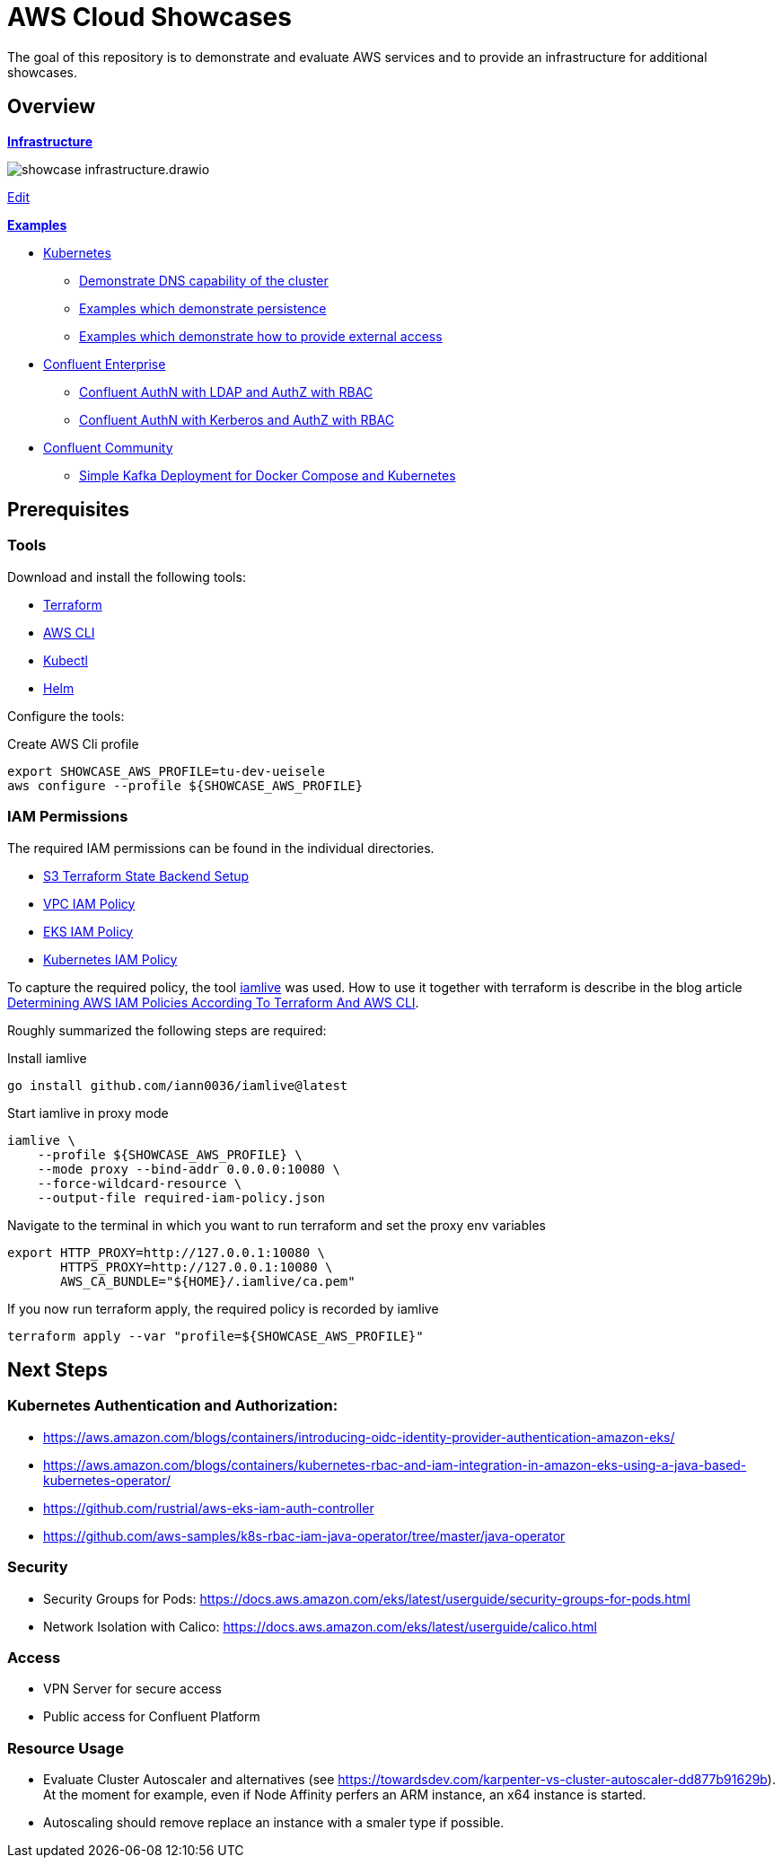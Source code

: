 = AWS Cloud Showcases

The goal of this repository is to demonstrate and evaluate AWS services and to provide an infrastructure for additional showcases.

== Overview

*link:infrastructure[Infrastructure]*

image:infrastructure/showcase-infrastructure.drawio.png[]

link:https://app.diagrams.net/#Hueisele%2Fshowcases-cloud-aws%2Fmain%2Finfrastructure%2Fshowcase-infrastructure.drawio.png[Edit, window=\"_blank\"]

*link:examples[Examples]*

* link:examples/kubernetes[Kubernetes]
  ** link:examples/kubernetes/dns[Demonstrate DNS capability of the cluster]
  ** link:examples/kubernetes/storage[Examples which demonstrate persistence]
  ** link:examples/kubernetes/external-access[Examples which demonstrate how to provide external access]
* link:examples/confluent-ce[Confluent Enterprise]
  ** link:examples/confluent-ce/ldap[Confluent AuthN with LDAP and AuthZ with RBAC]
  ** link:examples/confluent-ce/kerberos[Confluent AuthN with Kerberos and AuthZ with RBAC]
* link:examples/confluent-ccs[Confluent Community]
  ** link:examples/confluent-ccs/simple[Simple Kafka Deployment for Docker Compose and Kubernetes]

== Prerequisites

=== Tools

Download and install the following tools:

* link:https://www.terraform.io/downloads[Terraform]
* link:https://docs.aws.amazon.com/cli/latest/userguide/getting-started-install.html[AWS CLI]
* link:https://kubernetes.io/docs/tasks/tools/[Kubectl]
* link:https://helm.sh/docs/intro/install/[Helm]

Configure the tools:

.Create AWS Cli profile
[source,bash]
----
export SHOWCASE_AWS_PROFILE=tu-dev-ueisele
aws configure --profile ${SHOWCASE_AWS_PROFILE}
----

=== IAM Permissions

The required IAM permissions can be found in the individual directories.

* link:infrastructure/tfstate-s3/required-iam-policy.json[S3 Terraform State Backend Setup]
* link:infrastructure/vpc/required-iam-policy.json[VPC IAM Policy]
* link:infrastructure/eks/required-iam-policy.json[EKS IAM Policy]
* link:infrastructure/k8s-system/required-iam-policy.json[Kubernetes IAM Policy]

To capture the required policy, the tool link:https://github.com/iann0036/iamlive[iamlive] was used. How to use it together with terraform is describe in the blog article link:https://meirg.co.il/2021/04/23/determining-aws-iam-policies-according-to-terraform-and-aws-cli/[Determining AWS IAM Policies According To Terraform And AWS CLI].

Roughly summarized the following steps are required:

.Install iamlive
[source,bash]
----
go install github.com/iann0036/iamlive@latest
----

.Start iamlive in proxy mode
[source,bash]
----
iamlive \
    --profile ${SHOWCASE_AWS_PROFILE} \
    --mode proxy --bind-addr 0.0.0.0:10080 \
    --force-wildcard-resource \
    --output-file required-iam-policy.json
----

.Navigate to the terminal in which you want to run terraform and set the proxy env variables
[source,bash]
----
export HTTP_PROXY=http://127.0.0.1:10080 \
       HTTPS_PROXY=http://127.0.0.1:10080 \
       AWS_CA_BUNDLE="${HOME}/.iamlive/ca.pem"
----

.If you now run terraform apply, the required policy is recorded by iamlive
[source,bash]
----
terraform apply --var "profile=${SHOWCASE_AWS_PROFILE}"
----

== Next Steps

=== Kubernetes Authentication and Authorization:

* https://aws.amazon.com/blogs/containers/introducing-oidc-identity-provider-authentication-amazon-eks/
* https://aws.amazon.com/blogs/containers/kubernetes-rbac-and-iam-integration-in-amazon-eks-using-a-java-based-kubernetes-operator/
* https://github.com/rustrial/aws-eks-iam-auth-controller
* https://github.com/aws-samples/k8s-rbac-iam-java-operator/tree/master/java-operator

=== Security

* Security Groups for Pods: https://docs.aws.amazon.com/eks/latest/userguide/security-groups-for-pods.html
* Network Isolation with Calico: https://docs.aws.amazon.com/eks/latest/userguide/calico.html

=== Access

* VPN Server for secure access
* Public access for Confluent Platform

=== Resource Usage

* Evaluate Cluster Autoscaler and alternatives (see https://towardsdev.com/karpenter-vs-cluster-autoscaler-dd877b91629b). At the moment for example, even if Node Affinity perfers an ARM instance, an x64 instance is started.
* Autoscaling should remove replace an instance with a smaler type if possible.